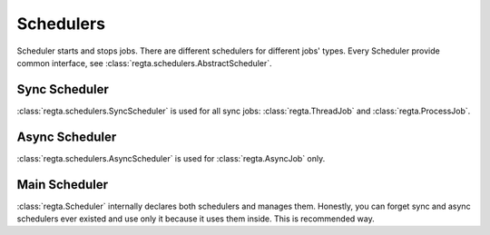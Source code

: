 Schedulers
==========
Scheduler starts and stops jobs. There are different schedulers for different
jobs' types. Every Scheduler provide common interface, see
:class:`regta.schedulers.AbstractScheduler`.

Sync Scheduler
--------------
:class:`regta.schedulers.SyncScheduler` is used for all sync jobs:
:class:`regta.ThreadJob` and :class:`regta.ProcessJob`.

Async Scheduler
---------------
:class:`regta.schedulers.AsyncScheduler` is used for :class:`regta.AsyncJob`
only.

Main Scheduler
--------------
:class:`regta.Scheduler` internally declares both schedulers and manages
them. Honestly, you can forget sync and async schedulers ever existed and use
only it because it uses them inside. This is recommended way.
